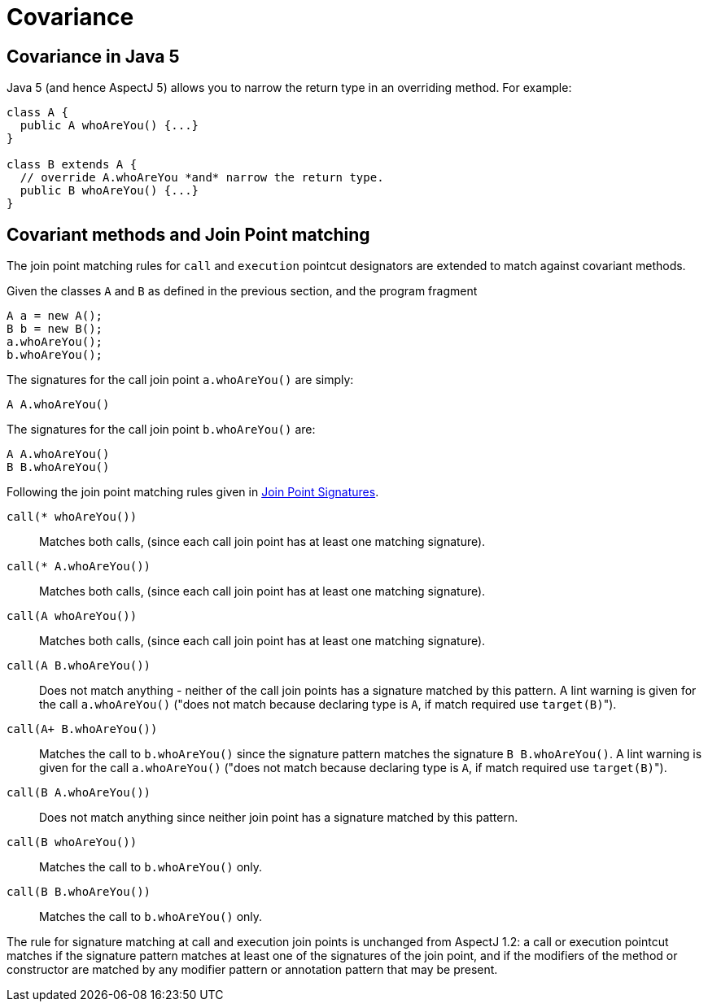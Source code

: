 = Covariance

[[covariance-inJava5]]
== Covariance in Java 5

Java 5 (and hence AspectJ 5) allows you to narrow the return type in an
overriding method. For example:

[source, java]
....
class A {
  public A whoAreYou() {...}
}

class B extends A {
  // override A.whoAreYou *and* narrow the return type.
  public B whoAreYou() {...}
}
....

[[covariance-and-join-point-matching]]
== Covariant methods and Join Point matching

The join point matching rules for `call` and `execution` pointcut
designators are extended to match against covariant methods.

Given the classes `A` and `B` as defined in the previous section, and
the program fragment

[source, java]
....
A a = new A();
B b = new B();
a.whoAreYou();
b.whoAreYou();
....

The signatures for the call join point `a.whoAreYou()` are simply:

[source, java]
....
A A.whoAreYou()
....

The signatures for the call join point `b.whoAreYou()` are:

[source, java]
....
A A.whoAreYou()
B B.whoAreYou()
....

Following the join point matching rules given in xref:joinpointsignatures.adoc#jpsigs[Join Point Signatures].

`call(* whoAreYou())`::
  Matches both calls, (since each call join point has at least one
  matching signature).
`call(* A.whoAreYou())`::
  Matches both calls, (since each call join point has at least one
  matching signature).
`call(A whoAreYou())`::
  Matches both calls, (since each call join point has at least one
  matching signature).
`call(A B.whoAreYou())`::
  Does not match anything - neither of the call join points has a
  signature matched by this pattern. A lint warning is given for the
  call `a.whoAreYou()` ("does not match because declaring type is `A`, if
  match required use ``target(B)``").
`call(A+ B.whoAreYou())`::
  Matches the call to `b.whoAreYou()` since the signature pattern
  matches the signature `B B.whoAreYou()`. A lint warning is given for
  the call `a.whoAreYou()` ("does not match because declaring type is `A`,
  if match required use ``target(B)``").
`call(B A.whoAreYou())`::
  Does not match anything since neither join point has a signature
  matched by this pattern.
`call(B whoAreYou())`::
  Matches the call to `b.whoAreYou()` only.
`call(B B.whoAreYou())`::
  Matches the call to `b.whoAreYou()` only.

The rule for signature matching at call and execution join points is
unchanged from AspectJ 1.2: a call or execution pointcut matches if the
signature pattern matches at least one of the signatures of the join
point, and if the modifiers of the method or constructor are matched by
any modifier pattern or annotation pattern that may be present.
